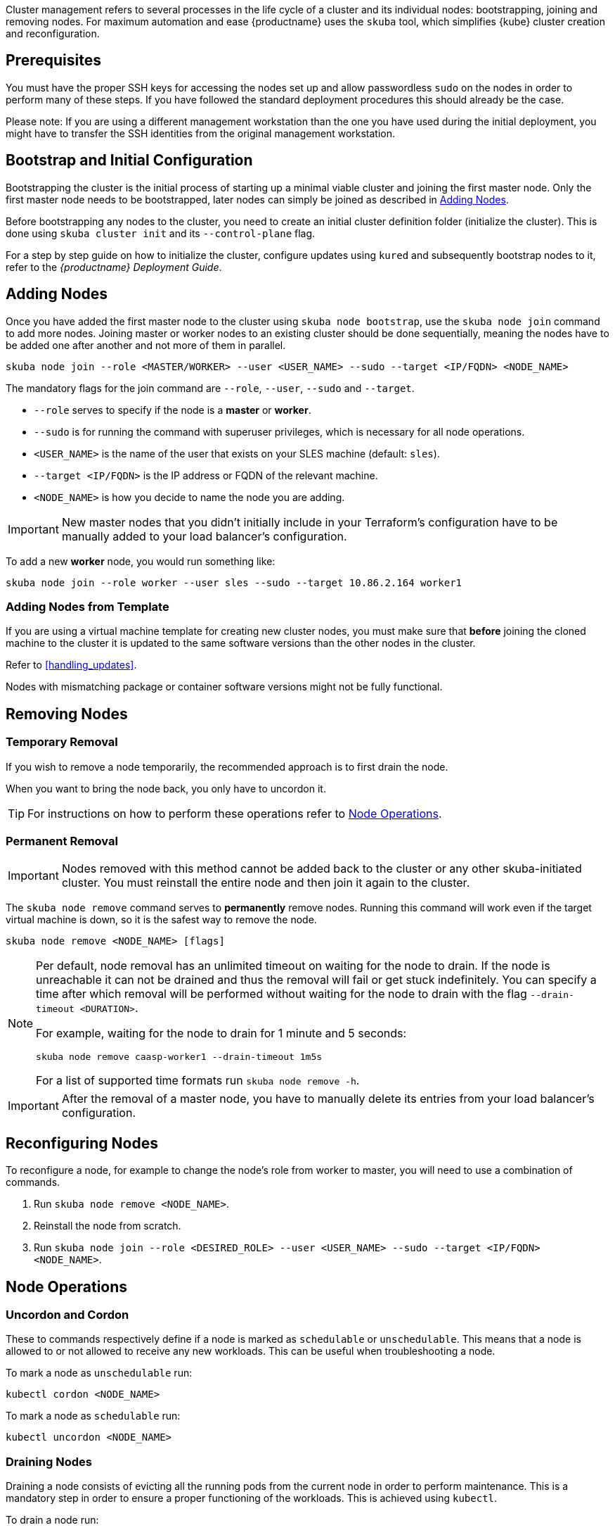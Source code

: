 //= Cluster Management

Cluster management refers to several processes in the life cycle of a cluster and
its individual nodes: bootstrapping, joining and removing nodes.
For maximum automation and ease {productname} uses the `skuba` tool,
which simplifies {kube} cluster creation and reconfiguration.

== Prerequisites

You must have the proper SSH keys for accessing the nodes set up and allow passwordless `sudo`
on the nodes in order to perform many of these steps. If you have followed the standard
deployment procedures this should already be the case.

Please note: If you are using a different management workstation than the one you have
used during the initial deployment, you might have to transfer the SSH identities
from the original management workstation.

== Bootstrap and Initial Configuration

Bootstrapping the cluster is the initial process of starting up a minimal
viable cluster and joining the first master node. Only the first master node needs to be bootstrapped,
later nodes can simply be joined as described in <<adding-nodes>>.

Before bootstrapping any nodes to the cluster,
you need to create an initial cluster definition folder (initialize the cluster).
This is done using `skuba cluster init` and its `--control-plane` flag.

For a step by step guide on how to initialize the cluster, configure updates using `kured`
and subsequently bootstrap nodes to it, refer to the _{productname} Deployment Guide_.

[#adding-nodes]
== Adding Nodes

Once you have added the first master node to the cluster using `skuba node bootstrap`,
use the `skuba node join` command to add more nodes. Joining master or worker nodes to
an existing cluster should be done sequentially, meaning the nodes have to be added
one after another and not more of them in parallel.

[source,bash]
skuba node join --role <MASTER/WORKER> --user <USER_NAME> --sudo --target <IP/FQDN> <NODE_NAME>

The mandatory flags for the join command are `--role`, `--user`, `--sudo` and `--target`.

- `--role` serves to specify if the node is a *master* or *worker*.
- `--sudo` is for running the command with superuser privileges,
which is necessary for all node operations.
- `<USER_NAME>` is the name of the user that exists on your SLES machine (default: `sles`).
- `--target <IP/FQDN>` is the IP address or FQDN of the relevant machine.
- `<NODE_NAME>` is how you decide to name the node you are adding.

[IMPORTANT]
====
New master nodes that you didn't initially include in your Terraform's configuration have
to be manually added to your load balancer's configuration.
====

To add a new *worker* node, you would run something like:

[source,bash]
skuba node join --role worker --user sles --sudo --target 10.86.2.164 worker1

=== Adding Nodes from Template

If you are using a virtual machine template for creating new cluster nodes,
you must make sure that *before* joining the cloned machine to the cluster it is updated to the same software versions
than the other nodes in the cluster.

Refer to <<handling_updates>>.

Nodes with mismatching package or container software
versions might not be fully functional.

[#removing-nodes]
== Removing Nodes

=== Temporary Removal

If you wish to remove a node temporarily, the recommended approach is to first drain the node.

When you want to bring the node back, you only have to uncordon it.

TIP: For instructions on how to perform these operations refer to <<node_operations>>.

=== Permanent Removal

[IMPORTANT]
====
Nodes removed with this method cannot be added back to the cluster or any other
skuba-initiated cluster. You must reinstall the entire node and then join it
again to the cluster.
====

The `skuba node remove` command serves to *permanently* remove nodes.
Running this command will work even if the target virtual machine is down,
so it is the safest way to remove the node.

[source,bash]
----
skuba node remove <NODE_NAME> [flags]
----

[NOTE]
====
Per default, node removal has an unlimited timeout on waiting for the node to drain.
If the node is unreachable it can not be drained and thus the removal will fail or get stuck indefinitely.
You can specify a time after which removal will be performed without waiting for the node to
drain with the flag `--drain-timeout <DURATION>`.

For example, waiting for the node to drain for 1 minute and 5 seconds:
----
skuba node remove caasp-worker1 --drain-timeout 1m5s
----

For a list of supported time formats run `skuba node remove -h`.
====

[IMPORTANT]
====
After the removal of a master node, you have to manually delete its entries
from your load balancer's configuration.
====

== Reconfiguring Nodes

To reconfigure a node, for example to change the node's role from worker to master,
you will need to use a combination of commands.

. Run `skuba node remove <NODE_NAME>`.
. Reinstall the node from scratch.
. Run `skuba node join --role <DESIRED_ROLE> --user <USER_NAME> --sudo --target <IP/FQDN> <NODE_NAME>`.

[#node_operations]
== Node Operations

=== Uncordon and Cordon

These to commands respectively define if a node is marked as `schedulable` or `unschedulable`.
This means that a node is allowed to or not allowed to receive any new workloads.
This can be useful when troubleshooting a node.

To mark a node as `unschedulable` run:

[source,bash]
kubectl cordon <NODE_NAME>

To mark a node as `schedulable` run:

[source,bash]
kubectl uncordon <NODE_NAME>

=== Draining Nodes

Draining a node consists of evicting all the running pods from the current node in order to perform maintenance.
This is a mandatory step in order to ensure a proper functioning of the workloads.
This is achieved using `kubectl`.

To drain a node run:

[source,bash]
kubectl drain <NODE_NAME>

This action will also implicitly cordon the node.
Therefore once the maintenance is done, uncordon the node to set it back to schedulable.

Refer to the official {kube} documentation for more information:
{kubedoc}tasks/administer-cluster/safely-drain-node/#use-kubectl-drain-to-remove-a-node-from-service
